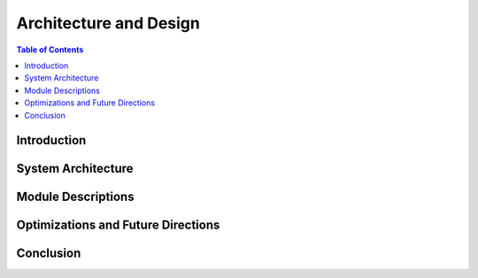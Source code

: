 Architecture and Design
=======================

.. contents:: Table of Contents

Introduction
-------------

System Architecture
--------------------

.. image:: images/overview.drawio.png
   :alt: System architecture
   :width: 300
   :height: 200


Module Descriptions
---------------------

Optimizations and Future Directions
------------------------------------

Conclusion
------------
